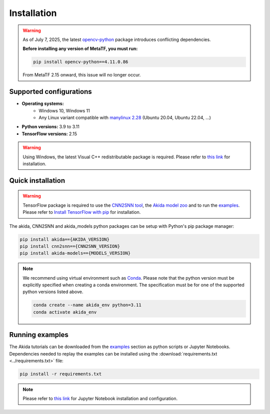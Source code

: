 Installation
============

.. warning::
    As of July 7, 2025, the latest
    `opencv-python <https://pypi.org/project/opencv-python/#history>`__ package introduces
    conflicting dependencies.

    **Before installing any version of MetaTF, you must run:**

    .. code-block:: bash

        pip install opencv-python==4.11.0.86

    From MetaTF 2.15 onward, this issue will no longer occur.


Supported configurations
------------------------

* **Operating systems:**
    * Windows 10, Windows 11
    * Any Linux variant compatible with `manylinux 2.28 <https://github.com/pypa/manylinux>`_ (Ubuntu 20.04, Ubuntu 22.04, ...)
* **Python versions:** 3.9 to 3.11
* **TensorFlow versions:** 2.15

.. warning::
    Using Windows, the latest Visual C++ redistributable package is required.
    Please refer to `this link
    <https://learn.microsoft.com/en-us/cpp/windows/latest-supported-vc-redist>`__
    for installation.

Quick installation
------------------

.. warning::
    TensorFlow package is required to use the `CNN2SNN tool
    <https://pypi.org/project/cnn2snn>`_, the `Akida model zoo
    <https://pypi.org/project/akida-models>`_ and to run the `examples
    <./examples/index.html>`_. Please refer to
    `Install TensorFlow with pip <https://www.tensorflow.org/install/pip>`_
    for installation.

The akida, CNN2SNN and akida_models python packages can
be setup with Python's pip package manager:

.. code-block:: bash

    pip install akida=={AKIDA_VERSION}
    pip install cnn2snn=={CNN2SNN_VERSION}
    pip install akida-models=={MODELS_VERSION}

.. note::
    We recommend using virtual environment such as `Conda <https://conda.io/docs/>`_.
    Please note that the python version must be explicitly specified when creating a
    conda environment. The specification must be for one of the supported python
    versions listed above.

    .. code-block:: bash

      conda create --name akida_env python=3.11
      conda activate akida_env

Running examples
----------------

The Akida tutorials can be downloaded from the `examples <./examples/index.html>`_
section as python scripts or Jupyter Notebooks. Dependencies needed to replay
the examples can be installed using the :download:`requirements.txt <../requirements.txt>`
file:

.. code-block:: bash

    pip install -r requirements.txt

.. note::
    Please refer to `this link <https://jupyter.org/>`__ for Jupyter Notebook installation
    and configuration.
